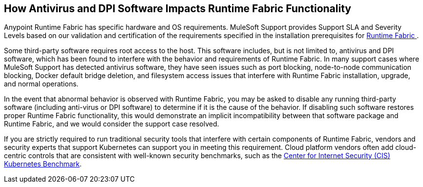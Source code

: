 == How Antivirus and DPI Software Impacts Runtime Fabric Functionality

Anypoint Runtime Fabric has specific hardware and OS requirements. MuleSoft Support provides Support SLA and Severity Levels based on our validation and certification of the requirements specified in the installation prerequisites for xref:index.adoc[Runtime Fabric ].

Some third-party software requires root access to the host. This software includes, but is not limited to, antivirus and DPI software, which has been found to interfere with the behavior and requirements of Runtime Fabric. In many support cases where MuleSoft Support has detected antivirus software, they have seen issues such as port blocking, node-to-node communication blocking, Docker default bridge deletion, and filesystem access issues that interfere with Runtime Fabric installation, upgrade, and normal operations.

In the event that abnormal behavior is observed with Runtime Fabric, you may be asked to disable any running third-party software (including anti-virus or DPI software) to determine if it is the cause of the behavior. If disabling such software restores proper Runtime Fabric functionality, this would demonstrate an implicit incompatibility between that software package and Runtime Fabric, and we would consider the support case resolved.

If you are strictly required to run traditional security tools that interfere with certain components of Runtime Fabric, vendors and security experts that support Kubernetes can support you in meeting this requirement. Cloud platform vendors often add cloud-centric controls that are consistent with well-known security benchmarks, such as the https://www.cisecurity.org/benchmark/kubernetes/[Center for Internet Security (CIS) Kubernetes Benchmark^].